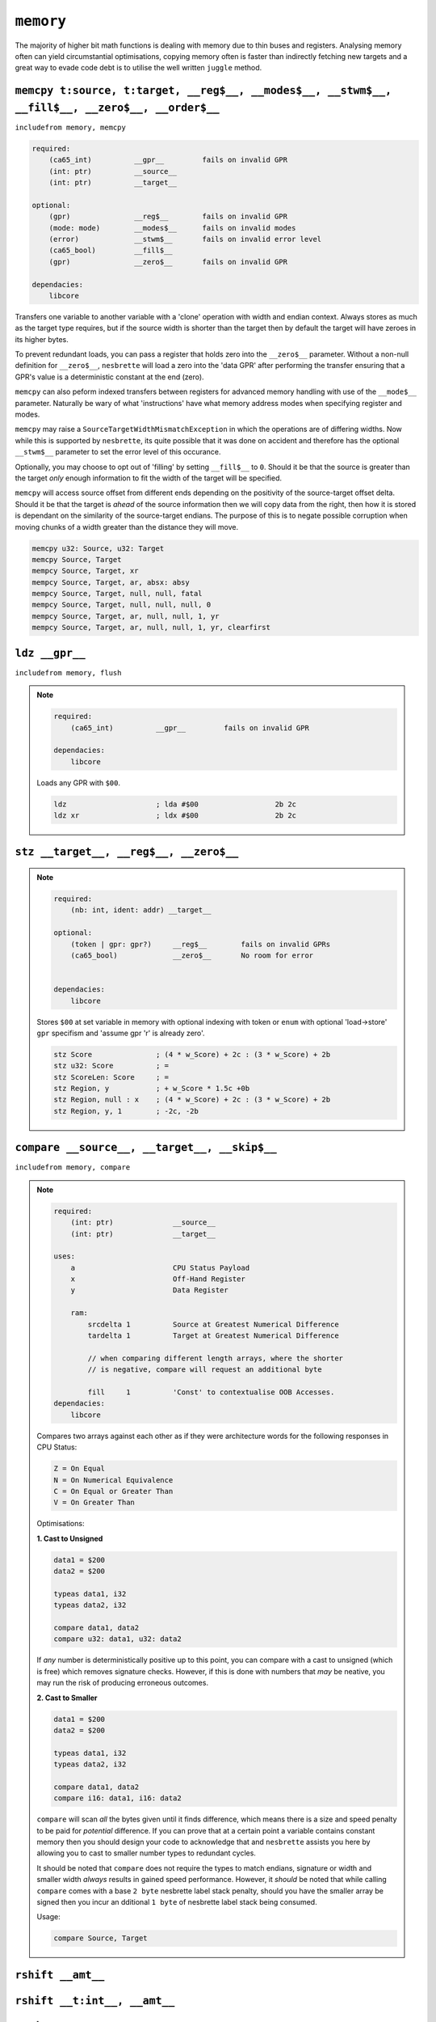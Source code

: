 ``memory``
==========

The majority of higher bit math functions is dealing with memory due to thin buses and registers. Analysing memory often can yield circumstantial optimisations, copying memory often is faster than indirectly fetching new targets and a great way to evade code debt is to utilise the well written ``juggle`` method.


``memcpy t:source, t:target, __reg$__, __modes$__, __stwm$__, __fill$__, __zero$__, __order$__``
~~~~~~~~~~~~~~~~~~~~~~~~~~~~~~~

``includefrom memory, memcpy``

.. TODO: inabsy/inabsx for memcpy

.. code-block::

    required:
        (ca65_int)          __gpr__         fails on invalid GPR
        (int: ptr)          __source__
        (int: ptr)          __target__

    optional:
        (gpr)               __reg$__        fails on invalid GPR
        (mode: mode)        __modes$__      fails on invalid modes
        (error)             __stwm$__       fails on invalid error level
        (ca65_bool)         __fill$__       
        (gpr)               __zero$__       fails on invalid GPR

    dependacies:
        libcore

Transfers one variable to another variable with a 'clone' operation with width and endian context. Always stores as much as the target type requires, but if the source width is shorter than the target then by default the target will have zeroes in its higher bytes.

To prevent redundant loads, you can pass a register that holds zero into the ``__zero$__`` parameter. Without a non-null definition for ``__zero$__``, ``nesbrette`` will load a zero into the 'data GPR' after performing the transfer ensuring that a GPR's value is a deterministic constant at the end (zero).

``memcpy`` can also peform indexed transfers between registers for advanced memory handling with use of the ``__mode$__`` parameter. Naturally be wary of what 'instructions' have what memory address modes when specifying register and modes.

``memcpy`` may raise a ``SourceTargetWidthMismatchException`` in which the operations are of differing widths. Now while this is supported by ``nesbrette``, its quite possible that it was done on accident and therefore has the optional ``__stwm$__`` parameter to set the error level of this occurance.

Optionally, you may choose to opt out of 'filling' by setting ``__fill$__`` to ``0``. Should it be that the source is greater than the target *only* enough information to fit the width of the target will be specified.

``memcpy`` will access source offset from different ends depending on the positivity of the source-target offset delta. Should it be that the target is *ahead* of the source information then we will copy data from the right, then how it is stored is dependant on the similarity of the source-target endians. The purpose of this is to negate possible corruption when moving chunks of a width greater than the distance they will move.

.. code-block::

    memcpy u32: Source, u32: Target
    memcpy Source, Target
    mempcy Source, Target, xr
    mempcy Source, Target, ar, absx: absy
    mempcy Source, Target, null, null, fatal
    mempcy Source, Target, null, null, null, 0
    mempcy Source, Target, ar, null, null, 1, yr
    mempcy Source, Target, ar, null, null, 1, yr, clearfirst

``ldz __gpr__``
~~~~~~~~~~~~~~~~~~~~~~~~~~~~~~~

``includefrom memory, flush``

.. note::

    .. code-block::

        required:
            (ca65_int)          __gpr__         fails on invalid GPR

        dependacies:
            libcore

    Loads any GPR with ``$00``.

    .. code-block::

        ldz                     ; lda #$00                  2b 2c
        ldz xr                  ; ldx #$00                  2b 2c


``stz __target__, __reg$__, __zero$__``
~~~~~~~~~~~~~~~~~~~~~~~~~~~~~~~~~~~~~~~

.. note::

    .. code-block::

        required:
            (nb: int, ident: addr) __target__
        
        optional:
            (token | gpr: gpr?)     __reg$__        fails on invalid GPRs
            (ca65_bool)             __zero$__       No room for error


        dependacies:
            libcore

    Stores ``$00`` at set variable in memory with optional indexing with token or ``enum`` with optional 'load->store' ``gpr`` specifism and 'assume gpr 'r' is already zero'.

    .. code-block::

        stz Score               ; (4 * w_Score) + 2c : (3 * w_Score) + 2b 
        stz u32: Score          ; =
        stz ScoreLen: Score     ; =
        stz Region, y           ; + w_Score * 1.5c +0b
        stz Region, null : x    ; (4 * w_Score) + 2c : (3 * w_Score) + 2b 
        stz Region, y, 1        ; -2c, -2b

``compare __source__, __target__, __skip$__``
~~~~~~~~~~~~~~~~~~~~~~~~~~~~~~~~~~~~~~~~~~~~~~~~~~~~~~~~~~~~~~~~~~~~~~~

``includefrom memory, compare``

.. note::

    .. code-block::

        required:
            (int: ptr)              __source__          
            (int: ptr)              __target__          
            
        uses:
            a                       CPU Status Payload
            x                       Off-Hand Register
            y                       Data Register

            ram:
                srcdelta 1          Source at Greatest Numerical Difference
                tardelta 1          Target at Greatest Numerical Difference

                // when comparing different length arrays, where the shorter
                // is negative, compare will request an additional byte
        
                fill     1          'Const' to contextualise OOB Accesses.
        dependacies:
            libcore

    Compares two arrays against each other as if they were architecture words for the following responses in CPU Status:

    .. code-block::
        
        Z = On Equal
        N = On Numerical Equivalence
        C = On Equal or Greater Than
        V = On Greater Than

    Optimisations:

    **1. Cast to Unsigned**
    
    .. code-block::
        
        data1 = $200
        data2 = $200

        typeas data1, i32
        typeas data2, i32

        compare data1, data2
        compare u32: data1, u32: data2
        
    If *any* number is deterministically positive up to this point, you can compare with a cast to unsigned (which is free) which removes signature checks. However, if this is done with numbers that *may* be neative, you may run the risk of producing erroneous outcomes.

    **2. Cast to Smaller**
    
    .. code-block::
        
        data1 = $200
        data2 = $200

        typeas data1, i32
        typeas data2, i32

        compare data1, data2
        compare i16: data1, i16: data2
        
    ``compare`` will scan *all* the bytes given until it finds difference, which means there is a size and speed penalty to be paid for *potential* difference. If you can prove that at a certain point a variable contains constant memory then you should design your code to acknowledge that and ``nesbrette`` assists you here by allowing you to cast to smaller number types to redundant cycles.

    It should be noted that ``compare`` does not require the types to match endians, signature or width and smaller width *always* results in gained speed performance. However, it *should* be noted that while calling ``compare`` comes with a base ``2 byte`` nesbrette label stack penalty, should you have the smaller array be signed then you incur an dditional ``1 byte`` of nesbrette label stack being consumed.
    
    Usage:

    .. code-block::

        compare Source, Target



``rshift __amt__``
~~~~~~~~~~~~~~~~~~


``rshift __t:int__, __amt__``
~~~~~~~~~~~~~~~~~~~~~~~~~~~~~

``lshift __amt__``
~~~~~~~~~~~~~~~~~~


``lshift __t:int__, __amt__``
~~~~~~~~~~~~~~~~~~~~~~~~~~~~~

``shift __amt__``
~~~~~~~~~~~~~~~~~~


``shift __t:int__, __amt__``
~~~~~~~~~~~~~~~~~~~~~~~~~~~~~